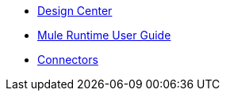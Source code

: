 // Master TOC

* link:design-center[Design Center]
* link:mule-user-guide[Mule Runtime User Guide]
* link:connectors[Connectors]
